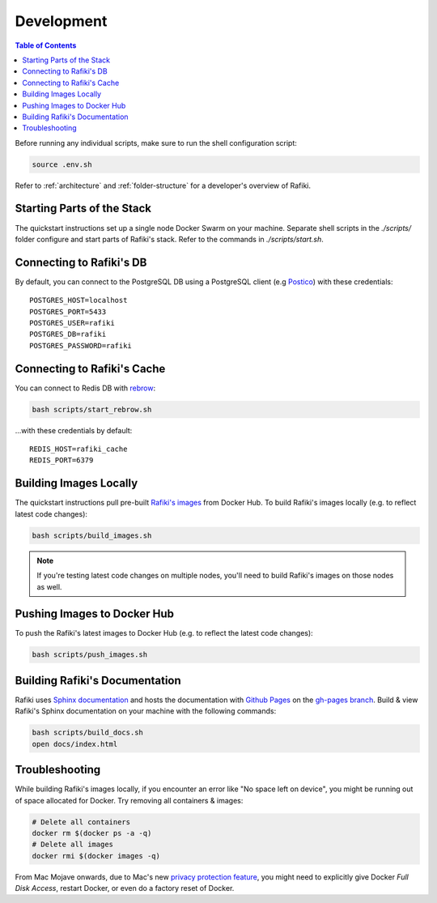 .. _`development`:

Development
====================================================================

.. contents:: Table of Contents

Before running any individual scripts, make sure to run the shell configuration script:

.. code-block:: shell

    source .env.sh

Refer to :ref:`architecture` and :ref:`folder-structure` for a developer's overview of Rafiki.


Starting Parts of the Stack
--------------------------------------------------------------------

The quickstart instructions set up a single node Docker Swarm on your machine. Separate shell scripts in the `./scripts/` folder configure and start parts of Rafiki's stack. Refer to the commands in
`./scripts/start.sh`.

Connecting to Rafiki's DB
--------------------------------------------------------------------

By default, you can connect to the PostgreSQL DB using a PostgreSQL client (e.g `Postico <https://eggerapps.at/postico/>`_) with these credentials:

::

    POSTGRES_HOST=localhost
    POSTGRES_PORT=5433
    POSTGRES_USER=rafiki
    POSTGRES_DB=rafiki
    POSTGRES_PASSWORD=rafiki

Connecting to Rafiki's Cache
--------------------------------------------------------------------

You can connect to Redis DB with `rebrow <https://github.com/marians/rebrow>`_:

.. code-block:: shell

    bash scripts/start_rebrow.sh

...with these credentials by default:

::

    REDIS_HOST=rafiki_cache
    REDIS_PORT=6379

Building Images Locally
--------------------------------------------------------------------

The quickstart instructions pull pre-built `Rafiki's images <https://hub.docker.com/r/rafikiai/>`_ from Docker Hub. To build Rafiki's images locally (e.g. to reflect latest code changes):

.. code-block:: shell

    bash scripts/build_images.sh

.. note::

    If you're testing latest code changes on multiple nodes, you'll need to build Rafiki's images on those nodes as well.

Pushing Images to Docker Hub
--------------------------------------------------------------------

To push the Rafiki's latest images to Docker Hub (e.g. to reflect the latest code changes):

.. code-block:: shell

    bash scripts/push_images.sh

Building Rafiki's Documentation
--------------------------------------------------------------------

Rafiki uses `Sphinx documentation <http://www.sphinx-doc.org>`_ and hosts the documentation with `Github Pages <https://pages.github.com/>`_ on the `gh-pages branch <https://github.com/nginyc/rafiki/tree/gh-pages>`_. Build & view Rafiki's Sphinx documentation on your machine with the following commands:

.. code-block:: shell

    bash scripts/build_docs.sh
    open docs/index.html

Troubleshooting
--------------------------------------------------------------------

While building Rafiki's images locally, if you encounter an error like "No space left on device", you might be running out of space allocated for Docker. Try removing all containers & images:

.. code-block:: shell

    # Delete all containers
    docker rm $(docker ps -a -q)
    # Delete all images
    docker rmi $(docker images -q)

From Mac Mojave onwards, due to Mac's new `privacy protection feature <https://www.howtogeek.com/361707/how-macos-mojaves-privacy-protection-works/>`_, 
you might need to explicitly give Docker *Full Disk Access*, restart Docker, or even do a factory reset of Docker.